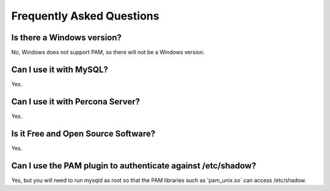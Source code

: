 ============================
 Frequently Asked Questions
============================

Is there a Windows version?
===========================

No, Windows does not support PAM, so there will not be a Windows version.

Can I use it with MySQL?
========================

Yes.

Can I use it with Percona Server?
=================================

Yes.


Is it Free and Open Source Software?
====================================

Yes.


Can I use the PAM plugin to authenticate against /etc/shadow?
=============================================================

Yes, but you will need to run mysqld as root so that the PAM libraries such as 'pam_unix.so` can access /etc/shadow.
